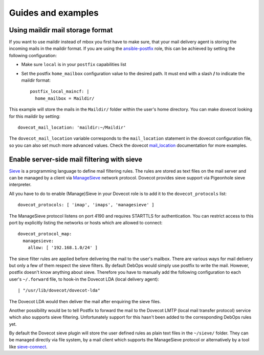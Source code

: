 Guides and examples
===================

Using maildir mail storage format
---------------------------------

If you want to use maildir instead of mbox you first have to make sure,
that your mail delivery agent is storing the incoming mails in the maildir
format. If you are using the `ansible-postfix`_ role, this can be achieved
by setting the following configuration:

.. _ansible-postfix: https://github.com/debops/ansible-postfix

* Make sure ``local`` is in your ``postfix`` capabilities list

* Set the postfix ``home_mailbox`` configuration value to the desired path.
  It must end with a slash **/** to indicate the maildir format::

    postfix_local_maincf: |
      home_mailbox = Maildir/

This example will store the mails in the ``Maildir/`` folder within the user's
home directory. You can make dovecot looking for this maildir by setting::

    dovecot_mail_location: 'maildir:~/Maildir'

The ``dovecot_mail_location`` variable corresponds to the ``mail_location``
statement in the dovecot configuration file, so you can also set much more
advanced values. Check the dovecot `mail_location`_ documentation for more
examples.

.. _mail_location: http://wiki2.dovecot.org/MailLocation/


Enable server-side mail filtering with sieve
--------------------------------------------

`Sieve`_ is a programming language to define mail filtering rules. The
rules are stored as text files on the mail server and can be managed by
a client via `ManageSieve`_ network protocol. Dovecot provides sieve support
via Pigeonhole sieve interpreter.

.. _Sieve: http://wiki2.dovecot.org/Pigeonhole/Sieve/
.. _ManageSieve: http://wiki2.dovecot.org/Pigeonhole/ManageSieve/

All you have to do to enable (Manage)Sieve in your Dovecot role is to add
it to the ``dovecot_protocols`` list::

    dovecot_protocols: [ 'imap', 'imaps', 'managesieve' ]

The ManageSieve protocol listens on port 4190 and requires STARTTLS for
authentication. You can restrict access to this port by explicitly listing
the networks or hosts which are allowed to connect::

    dovecot_protocol_map:
      managesieve:
        allow: [ '192.168.1.0/24' ]

The sieve filter rules are applied before delivering the mail to the user's
mailbox. There are various ways for mail delivery but only a few of them
respect the sieve filters. By default DebOps would simply use postfix to
write the mail. However, postfix doesn't know anything about sieve.
Therefore you have to manually add the following configuration to each
user's ``~/.forward`` file, to hook-in the Dovecot LDA (local delivery
agent)::

    | "/usr/lib/dovecot/dovecot-lda"

The Dovecot LDA would then deliver the mail after enquiring the sieve
files.

Another possibility would be to tell Postfix to forward the mail to the
Dovecot LMTP (local mail transfer protocol) service which also supports
sieve filtering. Unfortunately support for this hasn't been added to
the corresponding DebOps rules yet.

By default the Dovecot sieve plugin will store the user defined rules as
plain text files in the ``~/sieve/`` folder. They can be managed directly
via file system, by a mail client which supports the ManageSieve protocol
or alternatively by a tool like `sieve-connect`_.

.. _sieve-connect: https://github.com/philpennock/sieve-connect/
